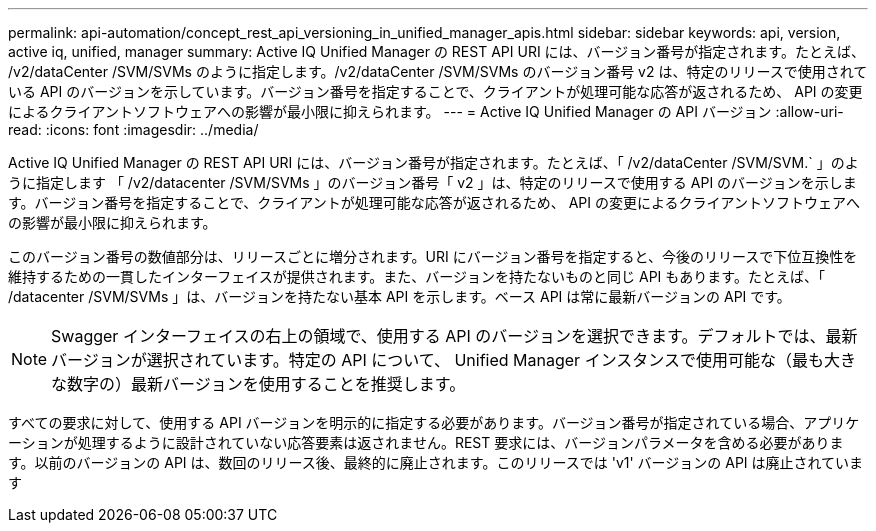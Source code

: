 ---
permalink: api-automation/concept_rest_api_versioning_in_unified_manager_apis.html 
sidebar: sidebar 
keywords: api, version, active iq, unified, manager 
summary: Active IQ Unified Manager の REST API URI には、バージョン番号が指定されます。たとえば、 /v2/dataCenter /SVM/SVMs のように指定します。/v2/dataCenter /SVM/SVMs のバージョン番号 v2 は、特定のリリースで使用されている API のバージョンを示しています。バージョン番号を指定することで、クライアントが処理可能な応答が返されるため、 API の変更によるクライアントソフトウェアへの影響が最小限に抑えられます。 
---
= Active IQ Unified Manager の API バージョン
:allow-uri-read: 
:icons: font
:imagesdir: ../media/


[role="lead"]
Active IQ Unified Manager の REST API URI には、バージョン番号が指定されます。たとえば、「 /v2/dataCenter /SVM/SVM.` 」のように指定します 「 /v2/datacenter /SVM/SVMs 」のバージョン番号「 v2 」は、特定のリリースで使用する API のバージョンを示します。バージョン番号を指定することで、クライアントが処理可能な応答が返されるため、 API の変更によるクライアントソフトウェアへの影響が最小限に抑えられます。

このバージョン番号の数値部分は、リリースごとに増分されます。URI にバージョン番号を指定すると、今後のリリースで下位互換性を維持するための一貫したインターフェイスが提供されます。また、バージョンを持たないものと同じ API もあります。たとえば、「 /datacenter /SVM/SVMs 」は、バージョンを持たない基本 API を示します。ベース API は常に最新バージョンの API です。

[NOTE]
====
Swagger インターフェイスの右上の領域で、使用する API のバージョンを選択できます。デフォルトでは、最新バージョンが選択されています。特定の API について、 Unified Manager インスタンスで使用可能な（最も大きな数字の）最新バージョンを使用することを推奨します。

====
すべての要求に対して、使用する API バージョンを明示的に指定する必要があります。バージョン番号が指定されている場合、アプリケーションが処理するように設計されていない応答要素は返されません。REST 要求には、バージョンパラメータを含める必要があります。以前のバージョンの API は、数回のリリース後、最終的に廃止されます。このリリースでは 'v1' バージョンの API は廃止されています
